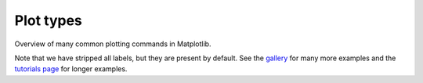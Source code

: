 .. _plot_types:

.. redirect-from:: /tutorials/basic/sample_plots

Plot types
==========

Overview of many common plotting commands in Matplotlib.

Note that we have stripped all labels, but they are present by default.
See the `gallery <../gallery/index.html>`_ for many more examples and
the `tutorials page <../tutorials/index.html>`_ for longer examples.
